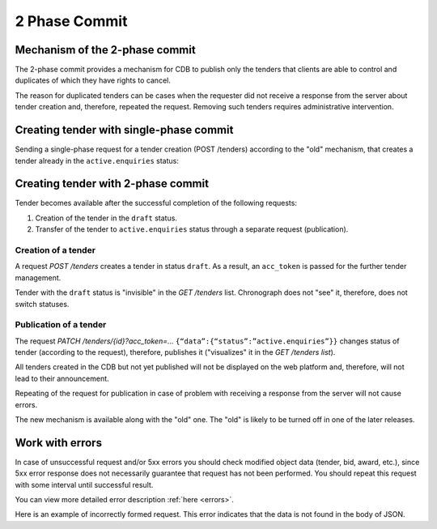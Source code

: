 .. _2pc:

2 Phase Commit
==============

.. _tender-2pc:

Mechanism of the 2-phase commit
--------------------------------

The 2-phase commit provides a mechanism for CDB to publish only the tenders that clients are able to control and duplicates of which they have rights to cancel.
 
The reason for duplicated tenders can be cases when the requester did not receive a response from the server about tender creation and, therefore, repeated the request. Removing such tenders requires administrative intervention.

Creating tender with single-phase commit
----------------------------------------

Sending a single-phase request for a tender creation (POST /tenders) according to the "old" mechanism, that creates a tender already in the ``active.enquiries`` status:

.. http:example:: ../belowthreshold/http/tutorial/tender-post-attempt-json-data.http
   :code:

Creating tender with 2-phase commit
-----------------------------------

Tender becomes available after the successful completion of the following requests:

1. Creation of the tender in the ``draft`` status.
2. Transfer of the tender to ``active.enquiries`` status through a separate request (publication).


Creation of a tender
~~~~~~~~~~~~~~~~~~~~

A request `POST /tenders` creates a tender in status ``draft``. As a result, an ``acc_token`` is passed for the further tender management. 

.. http:example:: ../belowthreshold/http/tutorial/tender-post-2pc.http
   :code:

Tender with the ``draft`` status is "invisible" in the `GET /tenders` list. Chronograph does not "see" it, therefore, does not switch statuses.


Publication of a tender
~~~~~~~~~~~~~~~~~~~~~~~

The request `PATCH /tenders/{id}?acc_token=...`  ``{“data”:{“status”:”active.enquiries”}}`` changes status of tender (according to the request), therefore, publishes it ("visualizes" it in the `GET /tenders list`).

.. http:example:: ../belowthreshold/http/tutorial/tender-patch-2pc.http
   :code:
   
All tenders created in the CDB but not yet published will not be displayed on the web platform and, therefore, will not lead to their announcement.

Repeating of the request for publication in case of problem with receiving a response from the server will not cause errors.

The new mechanism is available along with the "old" one. The "old" is likely to be turned off in one of the later releases.

Work with errors
----------------

In case of unsuccessful request and/or 5xx errors you should check modified object data (tender, bid, award, etc.), since 5xx error response does not necessarily guarantee that request has not been performed. You should repeat this request with some interval until successful result. 

You can view more detailed error description :ref:`here <errors>`.

Here is an example of incorrectly formed request. This error indicates that the data is not found in the body of JSON.

.. http:example:: ../belowthreshold/http/tutorial/tender-post-attempt-json.http
   :code:

